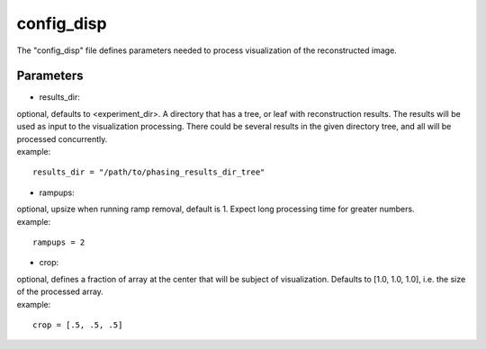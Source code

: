 ===========
config_disp
===========
| The "config_disp" file defines parameters needed to process visualization of the reconstructed image.  

Parameters
==========
- results_dir:
| optional, defaults to <experiment_dir>. A directory that has a tree, or leaf with reconstruction results. The results will be used as input to the visualization processing. There could be several results in the given directory tree, and all will be processed concurrently.
| example:
::

    results_dir = "/path/to/phasing_results_dir_tree"

- rampups:                
| optional, upsize when running ramp removal, default is 1. Expect long processing time for greater numbers.
| example:
::

    rampups = 2

- crop:
| optional, defines a fraction of array at the center that will be subject of visualization. Defaults to [1.0, 1.0, 1.0], i.e. the size of the processed array.
| example:
::

    crop = [.5, .5, .5]
